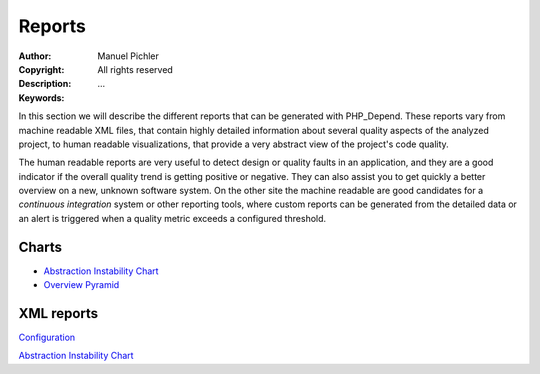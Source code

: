 Reports
~~~~~~~

:Author:       Manuel Pichler
:Copyright:    All rights reserved
:Description:  ...
:Keywords:

In this section we will describe the different reports that can be
generated with PHP_Depend. These reports vary from machine readable
XML files, that contain highly detailed information about several
quality aspects of the analyzed project, to human readable
visualizations, that provide a very abstract view of the project's
code quality.

The human readable reports are very useful to detect design or quality
faults in an application, and they are a good indicator if the overall
quality trend is getting positive or negative. They can also assist you
to get quickly a better overview on a new, unknown software system. On
the other site the machine readable are good candidates for a *continuous
integration* system or other reporting tools, where custom reports can be
generated from the detailed data or an alert is triggered when a quality
metric exceeds a configured threshold.

Charts
======

- `Abstraction Instability Chart`__

- `Overview Pyramid`__

XML reports
===========

.. class:: prev

`Configuration`__

.. class:: next

`Abstraction Instability Chart`__

__ /documentation/handbook/reports/abstraction-instability-chart.html
__ /documentation/handbook/reports/overview-pyramid.html
__ /documentation/handbook/configuration.html
__ /documentation/handbook/reports/abstraction-instability-chart.html

